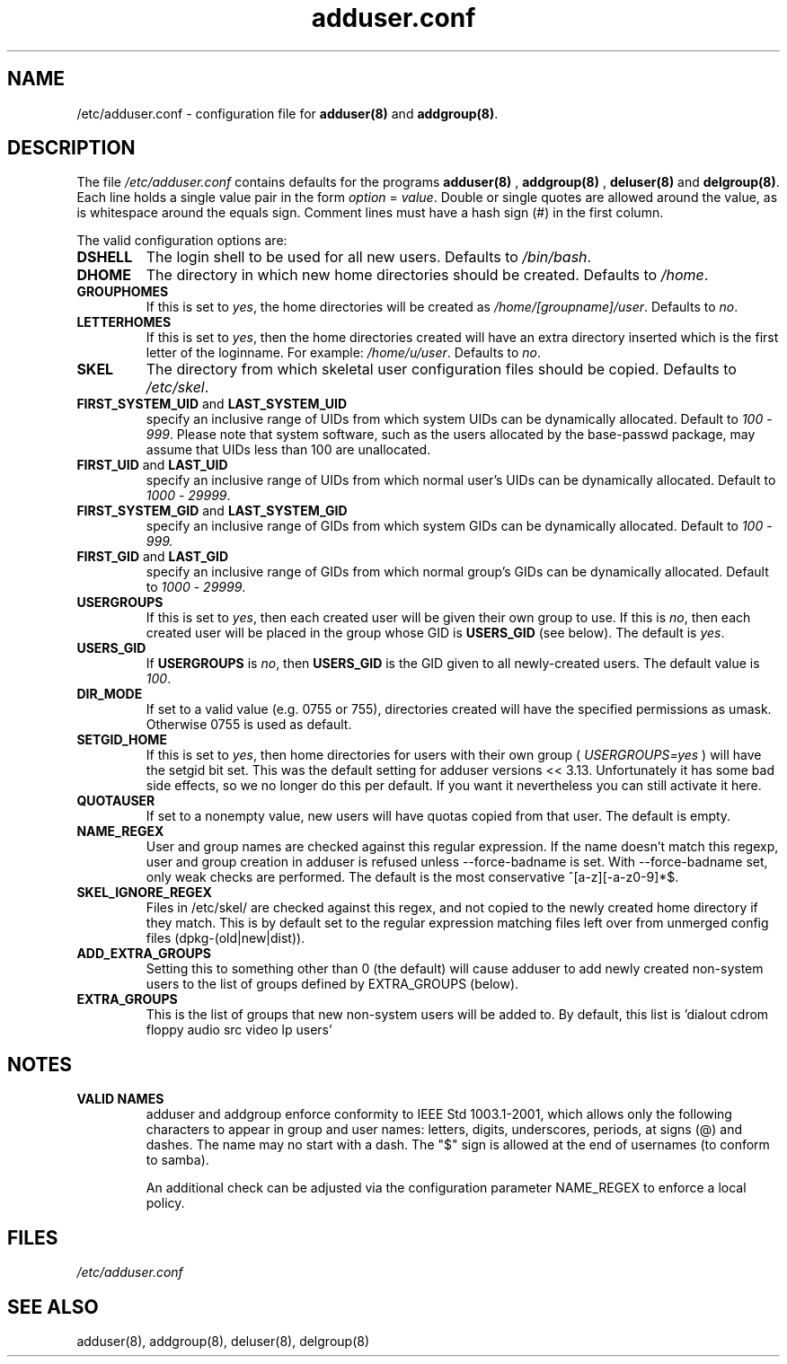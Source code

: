 .\" Hey, Emacs!  This is an -*- nroff -*- source file.
.\" Adduser and this manpage are copyright 1995 by Ted Hajek
.\"
.\" This is free software; see the GNU General Public Lisence version 2
.\" or later for copying conditions.  There is NO warranty.
.TH "adduser.conf" 5 "Version VERSION" "Debian GNU/Linux"
.SH NAME
/etc/adduser.conf \- configuration file for 
.B adduser(8) 
and 
.BR addgroup(8) .
.SH DESCRIPTION
The file 
.I /etc/adduser.conf
contains defaults for the programs
.B adduser(8)
, 
.B addgroup(8)
,
.B deluser(8)
and 
.BR delgroup(8) .
Each line holds a single value pair in the form
.IR option " = " value .
Double or single quotes are allowed around the value, as is whitespace
around the equals sign.  Comment lines must have a hash sign (#) in the
first column.

The valid configuration options are:
.TP
\fBDSHELL\fP
The login shell to be used for all new users.  Defaults to
.IR /bin/bash .
.TP
\fBDHOME\fP
The directory in which new home directories should be created.
Defaults to
.IR /home .
.TP
\fBGROUPHOMES\fP
If this is set to
.IR yes ,
the home directories will be created as
.IR /home/[groupname]/user .
Defaults to
.IR no .
.TP
\fBLETTERHOMES\fP
If this is set to
.IR yes ,
then the home directories created will have an
extra directory inserted which is the first letter of the loginname.
For example:
.IR /home/u/user .
Defaults to
.IR no .
.TP
\fBSKEL\fP
The directory from which skeletal user configuration files should be
copied.  Defaults to
.IR /etc/skel .
.TP
.BR FIRST_SYSTEM_UID " and " LAST_SYSTEM_UID
specify an inclusive range of UIDs from which system UIDs can be
dynamically allocated. Default to
.IR 100 " - " 999 .
Please note that system software, such as the users allocated by the base-passwd 
package, may assume that UIDs less than 100 are unallocated.
.TP
.BR FIRST_UID " and " LAST_UID
specify an inclusive range of UIDs from which normal user's UIDs can
be dynamically allocated. Default to
.IR 1000 " - " 29999 .
.TP
.BR FIRST_SYSTEM_GID " and " LAST_SYSTEM_GID
specify an inclusive range of GIDs from which system GIDs can be dynamically allocated.
Default to
.IR 100 " - " 999.
.TP
.BR FIRST_GID " and " LAST_GID
specify an inclusive range of GIDs from which normal group's GIDs can
be dynamically allocated. Default to
.IR 1000 " - " 29999 .
.TP
\fBUSERGROUPS\fP
If this is set to
.IR yes ,
then each created user will be given their own group to use.  If this
is
.IR no ,
then each created user will be placed in the group whose GID is
\fBUSERS_GID\fP (see below).  The default is
.IR yes .
.TP
\fBUSERS_GID\fP
If \fBUSERGROUPS\fP is
.IR no ,
then \fBUSERS_GID\fP is the GID given to all newly-created users.  The
default value is
.IR 100 .
.TP
\fBDIR_MODE\fP
If set to a valid value (e.g. 0755 or 755), directories created will have
the specified permissions as umask. Otherwise 0755 is used as default.
.TP
\fBSETGID_HOME\fP
If this is set to
.IR yes ,
then home directories for users with their own group (
.IR USERGROUPS=yes
) will have the setgid bit set. This was the default setting for adduser
versions << 3.13. Unfortunately it has some bad side effects, so we no
longer do this per default. If you want it nevertheless you can still
activate it here.
.TP
\fBQUOTAUSER\fP
If set to a nonempty value, new users will have quotas copied from
that user.  The default is empty.
.TP
\fBNAME_REGEX\fB
User and group names are checked against this regular expression. If the name
doesn't match this regexp, user and group creation in adduser is refused unless
--force-badname is set. With --force-badname set, only weak checks are
performed. The default is the most conservative ^[a-z][-a-z0-9]*$.
.TP
\fBSKEL_IGNORE_REGEX\fB
Files in /etc/skel/ are checked against this regex, and not copied to
the newly created home directory if they match.  This is by default set
to the regular expression matching files left over from unmerged config
files (dpkg-(old|new|dist)).
.TP
\fBADD_EXTRA_GROUPS\fB
Setting this to something other than 0 (the default) will cause adduser
to add newly created non-system users to the list of groups defined by 
EXTRA_GROUPS (below).
.TP
\fBEXTRA_GROUPS\fB
This is the list of groups that new non-system users will be added to.
By default, this list is 'dialout cdrom floppy audio src video lp users'
.SH NOTES
.TP
\fBVALID NAMES\fB
adduser and addgroup enforce conformity to IEEE Std 1003.1-2001, which allows only the following characters to appear in group and user names: letters, digits, underscores, periods, at signs (@) and dashes. The name may no start with a dash. The "$" sign is allowed at the end of usernames (to conform to samba).

An additional check can be adjusted via the configuration parameter NAME_REGEX to enforce a local policy.

.SH FILES
.I /etc/adduser.conf
.SH SEE ALSO
adduser(8), addgroup(8), deluser(8), delgroup(8)
